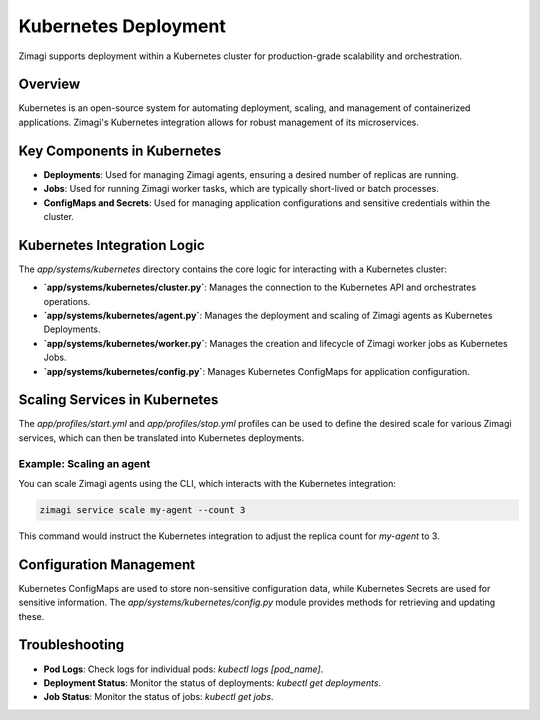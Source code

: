Kubernetes Deployment
=====================

Zimagi supports deployment within a Kubernetes cluster for production-grade scalability and orchestration.

Overview
--------
Kubernetes is an open-source system for automating deployment, scaling, and management of containerized applications. Zimagi's Kubernetes integration allows for robust management of its microservices.

Key Components in Kubernetes
----------------------------
*   **Deployments**: Used for managing Zimagi agents, ensuring a desired number of replicas are running.
*   **Jobs**: Used for running Zimagi worker tasks, which are typically short-lived or batch processes.
*   **ConfigMaps and Secrets**: Used for managing application configurations and sensitive credentials within the cluster.

Kubernetes Integration Logic
----------------------------
The `app/systems/kubernetes` directory contains the core logic for interacting with a Kubernetes cluster:

*   **`app/systems/kubernetes/cluster.py`**: Manages the connection to the Kubernetes API and orchestrates operations.
*   **`app/systems/kubernetes/agent.py`**: Manages the deployment and scaling of Zimagi agents as Kubernetes Deployments.
*   **`app/systems/kubernetes/worker.py`**: Manages the creation and lifecycle of Zimagi worker jobs as Kubernetes Jobs.
*   **`app/systems/kubernetes/config.py`**: Manages Kubernetes ConfigMaps for application configuration.

Scaling Services in Kubernetes
------------------------------
The `app/profiles/start.yml` and `app/profiles/stop.yml` profiles can be used to define the desired scale for various Zimagi services, which can then be translated into Kubernetes deployments.

Example: Scaling an agent
~~~~~~~~~~~~~~~~~~~~~~~~~
You can scale Zimagi agents using the CLI, which interacts with the Kubernetes integration:

.. code-block:: bash

    zimagi service scale my-agent --count 3

This command would instruct the Kubernetes integration to adjust the replica count for `my-agent` to 3.

Configuration Management
------------------------
Kubernetes ConfigMaps are used to store non-sensitive configuration data, while Kubernetes Secrets are used for sensitive information. The `app/systems/kubernetes/config.py` module provides methods for retrieving and updating these.

Troubleshooting
---------------
*   **Pod Logs**: Check logs for individual pods: `kubectl logs [pod_name]`.
*   **Deployment Status**: Monitor the status of deployments: `kubectl get deployments`.
*   **Job Status**: Monitor the status of jobs: `kubectl get jobs`.
